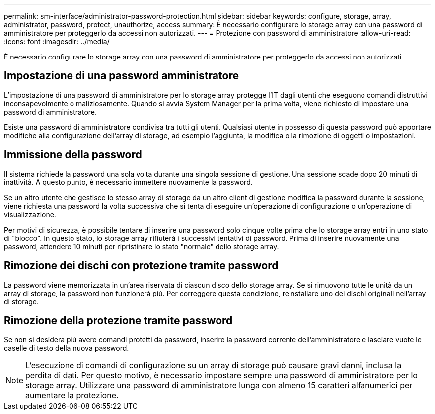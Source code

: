---
permalink: sm-interface/administrator-password-protection.html 
sidebar: sidebar 
keywords: configure, storage, array, administrator, password, protect, unauthorize, access 
summary: È necessario configurare lo storage array con una password di amministratore per proteggerlo da accessi non autorizzati. 
---
= Protezione con password di amministratore
:allow-uri-read: 
:icons: font
:imagesdir: ../media/


[role="lead"]
È necessario configurare lo storage array con una password di amministratore per proteggerlo da accessi non autorizzati.



== Impostazione di una password amministratore

L'impostazione di una password di amministratore per lo storage array protegge l'IT dagli utenti che eseguono comandi distruttivi inconsapevolmente o maliziosamente. Quando si avvia System Manager per la prima volta, viene richiesto di impostare una password di amministratore.

Esiste una password di amministratore condivisa tra tutti gli utenti. Qualsiasi utente in possesso di questa password può apportare modifiche alla configurazione dell'array di storage, ad esempio l'aggiunta, la modifica o la rimozione di oggetti o impostazioni.



== Immissione della password

Il sistema richiede la password una sola volta durante una singola sessione di gestione. Una sessione scade dopo 20 minuti di inattività. A questo punto, è necessario immettere nuovamente la password.

Se un altro utente che gestisce lo stesso array di storage da un altro client di gestione modifica la password durante la sessione, viene richiesta una password la volta successiva che si tenta di eseguire un'operazione di configurazione o un'operazione di visualizzazione.

Per motivi di sicurezza, è possibile tentare di inserire una password solo cinque volte prima che lo storage array entri in uno stato di "blocco". In questo stato, lo storage array rifiuterà i successivi tentativi di password. Prima di inserire nuovamente una password, attendere 10 minuti per ripristinare lo stato "normale" dello storage array.



== Rimozione dei dischi con protezione tramite password

La password viene memorizzata in un'area riservata di ciascun disco dello storage array. Se si rimuovono tutte le unità da un array di storage, la password non funzionerà più. Per correggere questa condizione, reinstallare uno dei dischi originali nell'array di storage.



== Rimozione della protezione tramite password

Se non si desidera più avere comandi protetti da password, inserire la password corrente dell'amministratore e lasciare vuote le caselle di testo della nuova password.

[NOTE]
====
L'esecuzione di comandi di configurazione su un array di storage può causare gravi danni, inclusa la perdita di dati. Per questo motivo, è necessario impostare sempre una password di amministratore per lo storage array. Utilizzare una password di amministratore lunga con almeno 15 caratteri alfanumerici per aumentare la protezione.

====